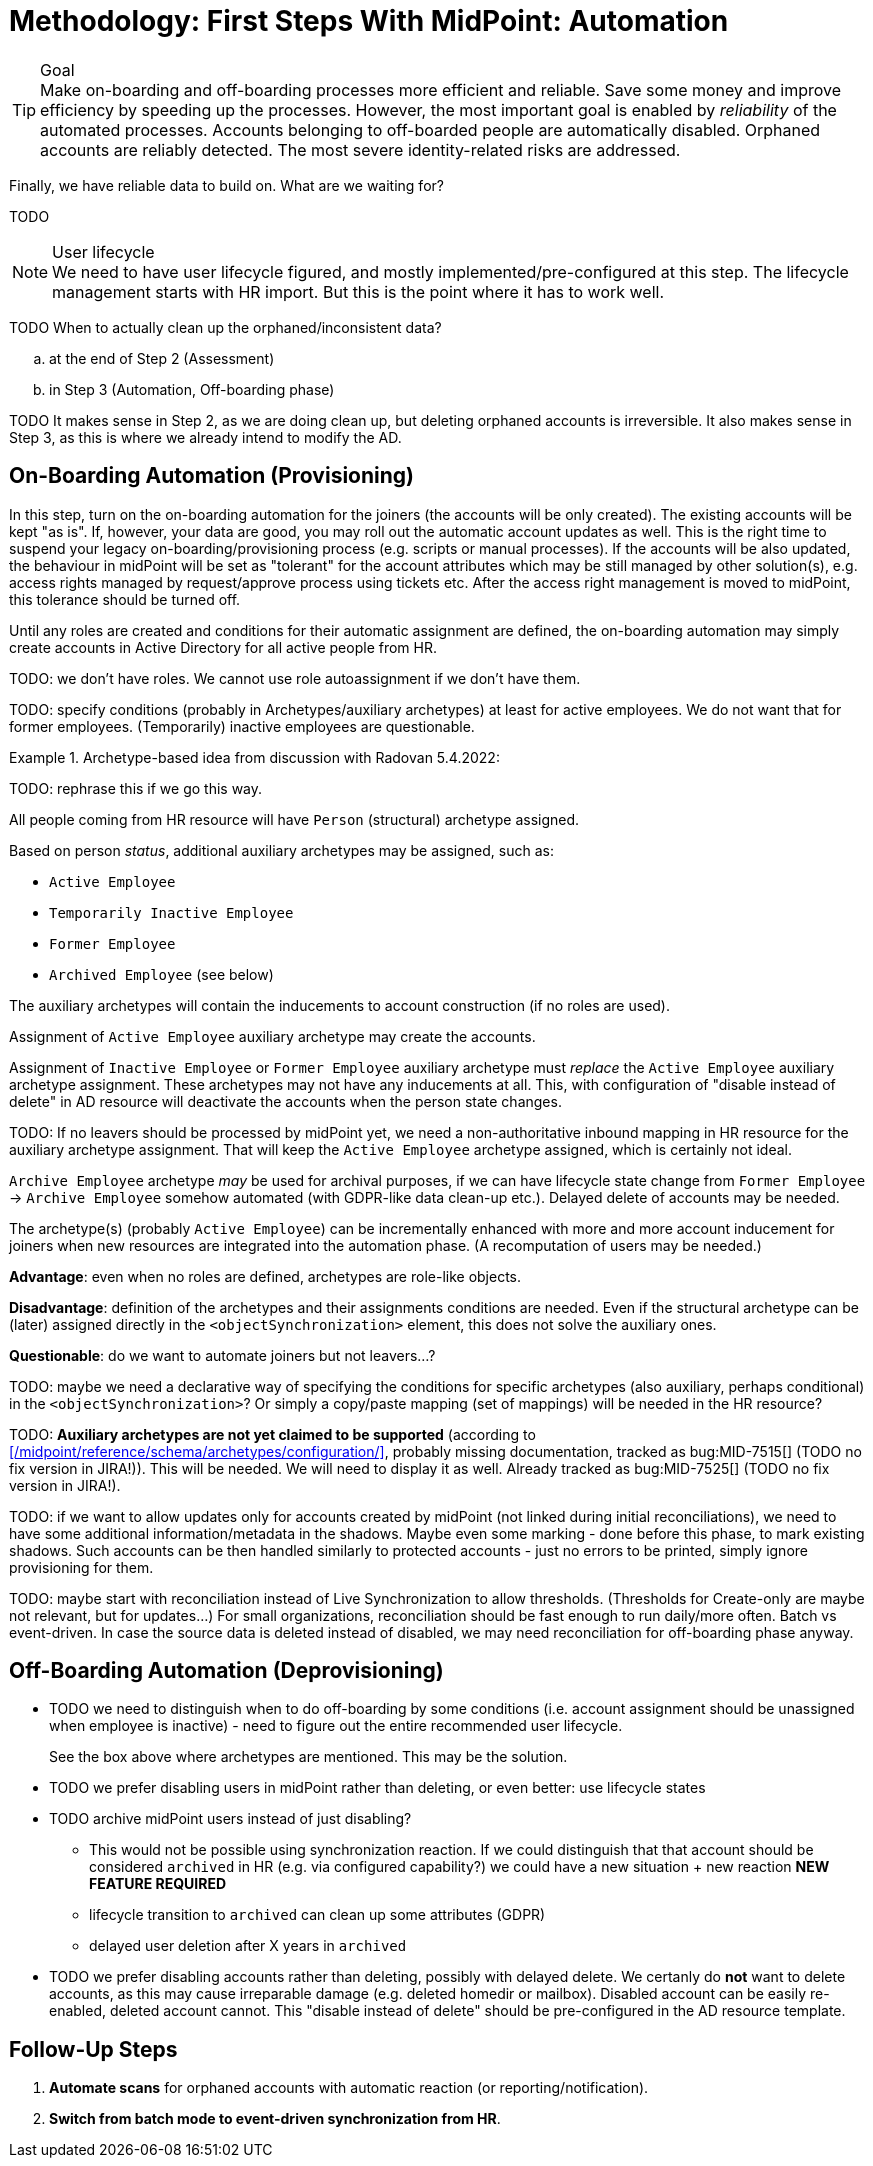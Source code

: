 = Methodology: First Steps With MidPoint: Automation
:page-nav-title: '3. Automation'
:page-display-order: 120
:page-toc: top
:experimental:



.Goal
TIP: Make on-boarding and off-boarding processes more efficient and reliable.
Save some money and improve efficiency by speeding up the processes.
However, the most important goal is enabled by _reliability_ of the automated processes.
Accounts belonging to off-boarded people are automatically disabled.
Orphaned accounts are reliably detected.
The most severe identity-related risks are addressed.


Finally, we have reliable data to build on.
What are we waiting for?

TODO

.User lifecycle
NOTE: We need to have user lifecycle figured, and mostly implemented/pre-configured at this step.
The lifecycle management starts with HR import.
But this is the point where it has to work well.

TODO When to actually clean up the orphaned/inconsistent data?
[loweralpha]
. at the end of Step 2 (Assessment)
. in Step 3 (Automation, Off-boarding phase)

TODO It makes sense in Step 2, as we are doing clean up, but deleting orphaned accounts is irreversible.
It also makes sense in Step 3, as this is where we already intend to modify the AD.

== On-Boarding Automation (Provisioning)

In this step, turn on the on-boarding automation for the joiners (the accounts will be only created).
The existing accounts will be kept "as is".
If, however, your data are good, you may roll out the automatic account updates as well.
This is the right time to suspend your legacy on-boarding/provisioning process (e.g. scripts or manual processes).
If the accounts will be also updated, the behaviour in midPoint will be set as "tolerant" for the account attributes which may be still managed by other solution(s), e.g. access rights managed by request/approve process using tickets etc.
After the access right management is moved to midPoint, this tolerance should be turned off.

Until any roles are created and conditions for their automatic assignment are defined, the on-boarding automation may simply create accounts in Active Directory for all active people from HR.

TODO: we don't have roles. We cannot use role autoassignment if we don't have them.

TODO: specify conditions (probably in Archetypes/auxiliary archetypes) at least for active employees. We do not want that for former employees. (Temporarily) inactive employees are questionable.

.Archetype-based idea from discussion with Radovan 5.4.2022:
====
TODO: rephrase this if we go this way.

All people coming from HR resource will have `Person` (structural) archetype assigned.

Based on person _status_, additional auxiliary archetypes may be assigned, such as:

* `Active Employee`
* `Temporarily Inactive Employee`
* `Former Employee`
* `Archived Employee` (see below)

The auxiliary archetypes will contain the inducements to account construction (if no roles are used).

Assignment of `Active Employee` auxiliary archetype may create the accounts.

Assignment of `Inactive Employee` or `Former Employee` auxiliary archetype must _replace_ the `Active Employee` auxiliary archetype assignment.
These archetypes may not have any inducements at all.
This, with configuration of "disable instead of delete" in AD resource will deactivate the accounts when the person state changes.

TODO: If no leavers should be processed by midPoint yet, we need a non-authoritative inbound mapping in HR resource for the auxiliary archetype assignment. That will keep the `Active Employee` archetype assigned, which is certainly not ideal.

`Archive Employee` archetype _may_ be used for archival purposes, if we can have lifecycle state change from `Former Employee` -> `Archive Employee` somehow automated (with GDPR-like data clean-up etc.).
Delayed delete of accounts may be needed.

The archetype(s) (probably `Active Employee`) can be incrementally enhanced with more and more account inducement for joiners when new resources are integrated into the automation phase. (A recomputation of users may be needed.)

*Advantage*: even when no roles are defined, archetypes are role-like objects.

*Disadvantage*: definition of the archetypes and their assignments conditions are needed. Even if the structural archetype can be (later) assigned directly in the `<objectSynchronization>` element, this does not solve the auxiliary ones.

*Questionable*: do we want to automate joiners but not leavers...?

TODO: maybe we need a declarative way of specifying the conditions for specific archetypes (also auxiliary, perhaps conditional) in the `<objectSynchronization>`? Or simply a copy/paste mapping (set of mappings) will be needed in the HR resource?

TODO: *Auxiliary archetypes are not yet claimed to be supported* (according to xref:/midpoint/reference/schema/archetypes/configuration/[], probably missing documentation, tracked as bug:MID-7515[] (TODO no fix version in JIRA!)).
This will be needed.
We will need to display it as well.
Already tracked as bug:MID-7525[] (TODO no fix version in JIRA!).
====

TODO: if we want to allow updates only for accounts created by midPoint (not linked during initial reconciliations), we need to have some additional information/metadata in the shadows.
Maybe even some marking - done before this phase, to mark existing shadows. Such accounts can be then handled similarly to protected accounts - just no errors to be printed, simply ignore provisioning for them.

TODO: maybe start with reconciliation instead of Live Synchronization to allow thresholds. (Thresholds for Create-only are maybe not relevant, but for updates...) For small organizations, reconciliation should be fast enough to run daily/more often. Batch vs event-driven. In case the source data is deleted instead of disabled, we may need reconciliation for off-boarding phase anyway.

== Off-Boarding Automation (Deprovisioning)

* TODO we need to distinguish when to do off-boarding by some conditions (i.e. account assignment should be unassigned when employee is inactive) - need to figure out the entire recommended user lifecycle.
+
See the box above where archetypes are mentioned. This may be the solution.
* TODO we prefer disabling users in midPoint rather than deleting, or even better: use lifecycle states
* TODO archive midPoint users instead of just disabling?
** This would not be possible using synchronization reaction. If we could distinguish that that account should be considered `archived` in HR (e.g. via configured capability?) we could have a new situation + new reaction *NEW FEATURE REQUIRED*
** lifecycle transition to `archived` can clean up some attributes (GDPR)
** delayed user deletion after X years in `archived`
* TODO we prefer disabling accounts rather than deleting, possibly with delayed delete.
We certanly do *not* want to delete accounts, as this may cause irreparable damage (e.g. deleted homedir or mailbox).
Disabled account can be easily re-enabled, deleted account cannot.
This "disable instead of delete" should be pre-configured in the AD resource template.

== Follow-Up Steps

. *Automate scans* for orphaned accounts with automatic reaction (or reporting/notification).

. *Switch from batch mode to event-driven synchronization from HR*.
